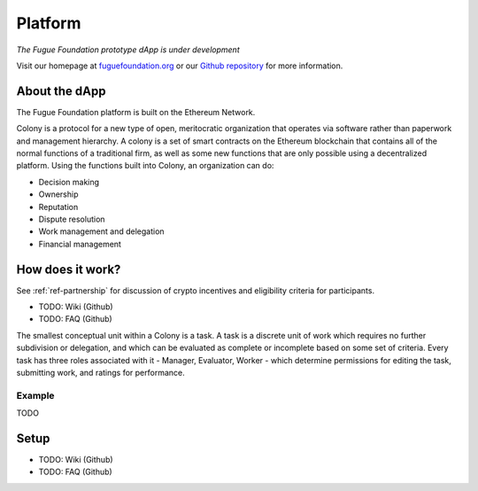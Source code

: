 .. _ref-platform:

########
Platform
########

*The Fugue Foundation prototype dApp is under development*

Visit our homepage at `fuguefoundation.org <https://fuguefoundation.org>`_ or our `Github repository <https://github.com/fuguefoundation>`_ for more information.

**************
About the dApp
**************
.. index:: ! Decentralized Application
.. index:: ! Decentralized Autonomous Organization
.. index:: ! Colony.io
.. index:: ! Ethereum

The Fugue Foundation platform is built on the Ethereum Network. 

Colony is a protocol for a new type of open, meritocratic organization that operates via software rather than paperwork and management hierarchy. A colony is a set of smart contracts on the Ethereum blockchain that contains all of the normal functions of a traditional firm, as well as some new functions that are only possible using a decentralized platform. Using the functions built into Colony, an organization can do:

* Decision making
* Ownership
* Reputation
* Dispute resolution
* Work management and delegation
* Financial management

*****************
How does it work?
*****************
.. index:: ! Stable coins

See :ref:`ref-partnership` for discussion of crypto incentives and eligibility criteria for participants.

* TODO: Wiki (Github)
* TODO: FAQ (Github)

The smallest conceptual unit within a Colony is a task. A task is a discrete unit of work which requires no further subdivision or delegation, and which can be evaluated as complete or incomplete based on some set of criteria. Every task has three roles associated with it - Manager, Evaluator, Worker - which determine permissions for editing the task, submitting work, and ratings for performance.

=======
Example
=======

TODO

*****
Setup
*****

* TODO: Wiki (Github)
* TODO: FAQ (Github)
